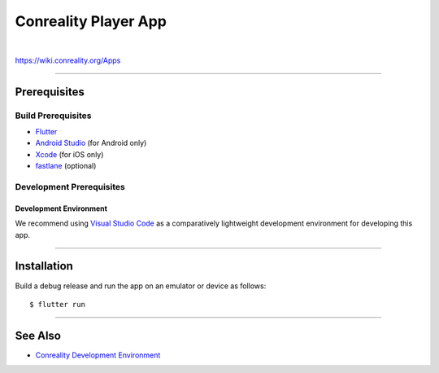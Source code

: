 *********************
Conreality Player App
*********************

.. image:: https://img.shields.io/badge/license-Public%20Domain-blue.svg
   :alt: Project license
   :target: https://unlicense.org

.. image:: https://img.shields.io/travis/conreality/conreality-player/master.svg
   :alt: Travis CI build status
   :target: https://travis-ci.org/conreality/conreality-player

|

https://wiki.conreality.org/Apps

----

Prerequisites
=============

Build Prerequisites
-------------------

- `Flutter <https://flutter.io/>`__

- `Android Studio <https://developer.android.com/studio/>`__
  (for Android only)

- `Xcode <https://developer.apple.com/xcode/>`__
  (for iOS only)

- `fastlane <https://fastlane.tools/>`__
  (optional)

Development Prerequisites
-------------------------

Development Environment
^^^^^^^^^^^^^^^^^^^^^^^

We recommend using `Visual Studio Code <https://code.visualstudio.com/>`__
as a comparatively lightweight development environment for developing this
app.

----

Installation
============

Build a debug release and run the app on an emulator or device as follows::

   $ flutter run

----

See Also
========

- `Conreality Development Environment
  <https://github.com/conreality/conreality-devbox>`__
